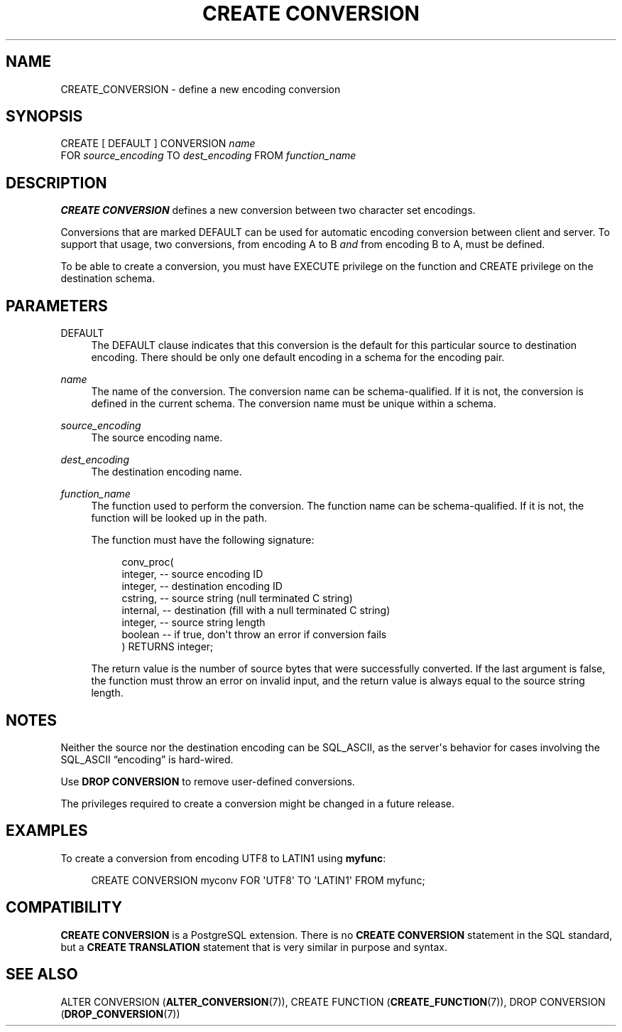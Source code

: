 '\" t
.\"     Title: CREATE CONVERSION
.\"    Author: The PostgreSQL Global Development Group
.\" Generator: DocBook XSL Stylesheets vsnapshot <http://docbook.sf.net/>
.\"      Date: 2024
.\"    Manual: PostgreSQL 16.2 Documentation
.\"    Source: PostgreSQL 16.2
.\"  Language: English
.\"
.TH "CREATE CONVERSION" "7" "2024" "PostgreSQL 16.2" "PostgreSQL 16.2 Documentation"
.\" -----------------------------------------------------------------
.\" * Define some portability stuff
.\" -----------------------------------------------------------------
.\" ~~~~~~~~~~~~~~~~~~~~~~~~~~~~~~~~~~~~~~~~~~~~~~~~~~~~~~~~~~~~~~~~~
.\" http://bugs.debian.org/507673
.\" http://lists.gnu.org/archive/html/groff/2009-02/msg00013.html
.\" ~~~~~~~~~~~~~~~~~~~~~~~~~~~~~~~~~~~~~~~~~~~~~~~~~~~~~~~~~~~~~~~~~
.ie \n(.g .ds Aq \(aq
.el       .ds Aq '
.\" -----------------------------------------------------------------
.\" * set default formatting
.\" -----------------------------------------------------------------
.\" disable hyphenation
.nh
.\" disable justification (adjust text to left margin only)
.ad l
.\" -----------------------------------------------------------------
.\" * MAIN CONTENT STARTS HERE *
.\" -----------------------------------------------------------------
.SH "NAME"
CREATE_CONVERSION \- define a new encoding conversion
.SH "SYNOPSIS"
.sp
.nf
CREATE [ DEFAULT ] CONVERSION \fIname\fR
    FOR \fIsource_encoding\fR TO \fIdest_encoding\fR FROM \fIfunction_name\fR
.fi
.SH "DESCRIPTION"
.PP
\fBCREATE CONVERSION\fR
defines a new conversion between two character set encodings\&.
.PP
Conversions that are marked
DEFAULT
can be used for automatic encoding conversion between client and server\&. To support that usage, two conversions, from encoding A to B
\fIand\fR
from encoding B to A, must be defined\&.
.PP
To be able to create a conversion, you must have
EXECUTE
privilege on the function and
CREATE
privilege on the destination schema\&.
.SH "PARAMETERS"
.PP
DEFAULT
.RS 4
The
DEFAULT
clause indicates that this conversion is the default for this particular source to destination encoding\&. There should be only one default encoding in a schema for the encoding pair\&.
.RE
.PP
\fIname\fR
.RS 4
The name of the conversion\&. The conversion name can be schema\-qualified\&. If it is not, the conversion is defined in the current schema\&. The conversion name must be unique within a schema\&.
.RE
.PP
\fIsource_encoding\fR
.RS 4
The source encoding name\&.
.RE
.PP
\fIdest_encoding\fR
.RS 4
The destination encoding name\&.
.RE
.PP
\fIfunction_name\fR
.RS 4
The function used to perform the conversion\&. The function name can be schema\-qualified\&. If it is not, the function will be looked up in the path\&.
.sp
The function must have the following signature:
.sp
.if n \{\
.RS 4
.\}
.nf
conv_proc(
    integer,  \-\- source encoding ID
    integer,  \-\- destination encoding ID
    cstring,  \-\- source string (null terminated C string)
    internal, \-\- destination (fill with a null terminated C string)
    integer,  \-\- source string length
    boolean   \-\- if true, don\*(Aqt throw an error if conversion fails
) RETURNS integer;
.fi
.if n \{\
.RE
.\}
.sp
The return value is the number of source bytes that were successfully converted\&. If the last argument is false, the function must throw an error on invalid input, and the return value is always equal to the source string length\&.
.RE
.SH "NOTES"
.PP
Neither the source nor the destination encoding can be
SQL_ASCII, as the server\*(Aqs behavior for cases involving the
SQL_ASCII
\(lqencoding\(rq
is hard\-wired\&.
.PP
Use
\fBDROP CONVERSION\fR
to remove user\-defined conversions\&.
.PP
The privileges required to create a conversion might be changed in a future release\&.
.SH "EXAMPLES"
.PP
To create a conversion from encoding
UTF8
to
LATIN1
using
\fBmyfunc\fR:
.sp
.if n \{\
.RS 4
.\}
.nf
CREATE CONVERSION myconv FOR \*(AqUTF8\*(Aq TO \*(AqLATIN1\*(Aq FROM myfunc;
.fi
.if n \{\
.RE
.\}
.SH "COMPATIBILITY"
.PP
\fBCREATE CONVERSION\fR
is a
PostgreSQL
extension\&. There is no
\fBCREATE CONVERSION\fR
statement in the SQL standard, but a
\fBCREATE TRANSLATION\fR
statement that is very similar in purpose and syntax\&.
.SH "SEE ALSO"
ALTER CONVERSION (\fBALTER_CONVERSION\fR(7)), CREATE FUNCTION (\fBCREATE_FUNCTION\fR(7)), DROP CONVERSION (\fBDROP_CONVERSION\fR(7))
